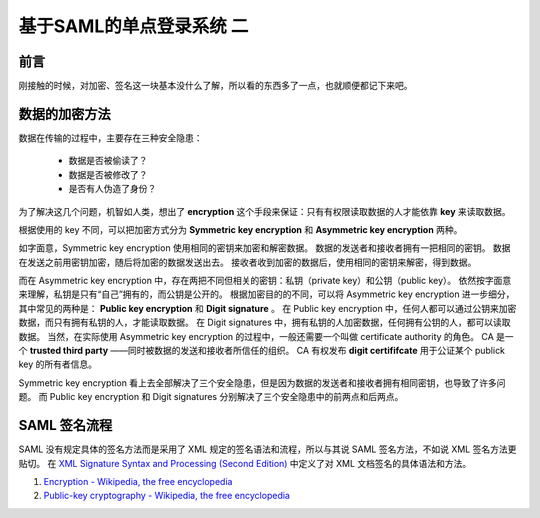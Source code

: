 基于SAML的单点登录系统 二
=========================


.. author:: default
.. categories:: 技术
.. tags:: SSO, Encryption, Signature
.. comments::

前言
----

刚接触的时候，对加密、签名这一块基本没什么了解，所以看的东西多了一点，也就顺便都记下来吧。


数据的加密方法
--------------

数据在传输的过程中，主要存在三种安全隐患：

    - 数据是否被偷读了？
    - 数据是否被修改了？
    - 是否有人伪造了身份？

为了解决这几个问题，机智如人类，想出了 **encryption** 这个手段来保证：只有有权限读取数据的人才能依靠 **key** 来读取数据。

根据使用的 key 不同，可以把加密方式分为 **Symmetric key encryption** 和 **Asymmetric key encryption** 两种。

如字面意，Symmetric key encryption 使用相同的密钥来加密和解密数据。
数据的发送者和接收者拥有一把相同的密钥。
数据在发送之前用密钥加密，随后将加密的数据发送出去。
接收者收到加密的数据后，使用相同的密钥来解密，得到数据。

而在 Asymmetric key encryption 中，存在两把不同但相关的密钥：私钥（private key）和公钥（public key）。
依然按字面意来理解，私钥是只有“自己”拥有的，而公钥是公开的。
根据加密目的的不同，可以将 Asymmetric key encryption 进一步细分，其中常见的两种是： **Public key encryption** 和 **Digit signature** 。
在 Public key encryption 中，任何人都可以通过公钥来加密数据，而只有拥有私钥的人，才能读取数据。
在 Digit signatures 中，拥有私钥的人加密数据，任何拥有公钥的人，都可以读取数据。
当然，在实际使用 Asymmetric key encryption 的过程中，一般还需要一个叫做 certificate authority 的角色。
CA 是一个 **trusted third party** ——同时被数据的发送和接收者所信任的组织。
CA 有权发布 **digit certififcate** 用于公证某个 publick key 的所有者信息。

Symmetric key encryption 看上去全部解决了三个安全隐患，但是因为数据的发送者和接收者拥有相同密钥，也导致了许多问题。
而 Public key encryption 和 Digit signatures 分别解决了三个安全隐患中的前两点和后两点。


SAML 签名流程
-------------

SAML 没有规定具体的签名方法而是采用了 XML 规定的签名语法和流程，所以与其说 SAML 签名方法，不如说 XML 签名方法更贴切。
在 `XML Signature Syntax and Processing (Second Edition) <https://www.w3.org/TR/xmldsig-core/#sec-CoreGeneration>`_ 中定义了对 XML 文档签名的具体语法和方法。





#. `Encryption - Wikipedia, the free encyclopedia <https://en.wikipedia.org/wiki/Encryption>`_
#. `Public-key cryptography - Wikipedia, the free encyclopedia <https://en.wikipedia.org/wiki/Public-key_cryptography>`_
